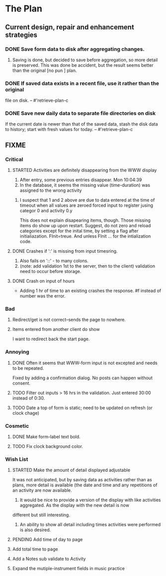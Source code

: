 * The Plan

** Current design, repair and enhancement strategies
*** DONE Save form data to disk after aggregating changes.
1. Saving is done, but decided to save before aggregation, so
   more detail is preserved. This was done be accident, but
   the result seems better than the original [no pun ] plan.
 
*** DONE If saved data exists in a recent file, use it rather than the original
    file on disk. -- #'retrieve-plan-c
*** DONE Save new daily data to separate file directories on disk
    If the current date is newer than that of the saved data,
    stash the disk data to history; start with fresh values
    for today. -- #'retrieve-plan-c

** FIXME
*** Critical
**** STARTED Activities are definitely disappearing from the WWW display
     1. After entry, some previous entries disappear. Mon 10:04:39
     2. In the database, it seems the missing value (time-duration)
        was assigned to  the wrong activity
***** I suspect that 1 and 2 above are due to data entered at the time of timeout when all values are zeroed forced input to register jusing categor 0 and activity 0.y
      This does not explain disapearing items, though.  Those missing items do show up upon restart.
      Suggest, do not zero and reload categories except for the inital time, by setting a flag after initialiazation. FInit=treue.  And unless FInit ... for the intialization code.
**** DONE Crashes if ':' is missing from input timesring.
     1. Also fails on '::' - to many colons.
     2. (note: add validation 1st to the server, then to the client)
         validation need to occur before storage.

**** DONE Crash on input of hours
- Adding 1 hr of time to an existing crashes the response.
  #f instead of number was the error.

*** Bad
**** Redirect/get is not correct--sends the page to nowhere.
**** Items entered from another client do show
     I want to redirect back the start page.
*** Annoying
**** DONE Often it seems that WWW-form input is not excepted and needs to be repeated.
     Fixed by adding a confirmation dialog.  No posts can happen without consent.
**** TODO Filter out inputs > 16 hrs in the validation.  Just entered 30:00 instead of 0:30.
**** TODO Date a top of form is static; need to be updated on refresh (or clock chage)

*** Cosmetic
**** DONE Make form-label text bold.
**** TODO Fix clock background color.

*** Wish List
**** STARTED Make the amount of detail displayed adjustable
     It was not anticipated, but by saving data as activities rather than as  plans, more
     detail is available (the date and time and any repetitions of an activity are
       now available.
      1. It would be nice to provide a version of the display with like
         activities aggregated. As the display with the new detail is now
	 different but still interesting.
      2. An ability to show all detail including times activities were performed
         is  also desired.
**** PENDING Add time of day to page 
**** Add total time to page
**** Add a Notes sub validate to Activity
**** Expand the mutiple-instrument fields in music practice


